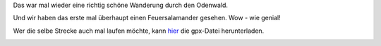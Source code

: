 .. title: Odenwaldwanderung zum Ireneturm
.. slug: odenwaldwanderung-zum-ireneturm
.. date: 2017-10-02 19:07:29 UTC+01:00
.. tags: Wandern, Freizeit, Natur, Odenwald
.. category: Wandern
.. link: 
.. description: 
.. type: text

Das war mal wieder eine richtig schöne Wanderung durch den Odenwald.

Und wir haben das erste mal überhaupt einen Feuersalamander gesehen. Wow -
wie genial!

Wer die selbe Strecke auch mal laufen möchte, kann hier_ die gpx-Datei
herunterladen.

.. _hier: https://www.gpsies.com/map.do?fileId=mdgyoloptumdgjuk

.. image:: /images/2017-10-02-Odenwaldwanderung.jpg
